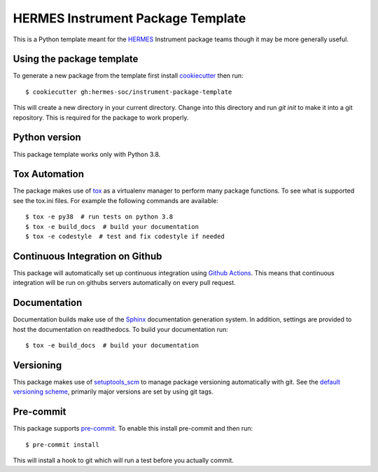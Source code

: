 HERMES Instrument Package Template
==================================

This is a Python template meant for the `HERMES <https://science.nasa.gov/missions/hermes>`_ Instrument package teams though it may be more generally useful.

Using the package template
--------------------------

To generate a new package from the template first install `cookiecutter <https://cookiecutter.readthedocs.io/>`_ then run::

  $ cookiecutter gh:hermes-soc/instrument-package-template


This will create a new directory in your current directory. Change into this directory and run `git init` to make it into a git repository.
This is required for the package to work properly.

Python version
--------------
This package template works only with Python 3.8.

Tox Automation
--------------
The package makes use of `tox <https://tox.readthedocs.io/en/latest/#>`_ as a virtualenv manager to perform many package functions.
To see what is supported see the tox.ini files. For example the following commands are available::

  $ tox -e py38  # run tests on python 3.8
  $ tox -e build_docs  # build your documentation
  $ tox -e codestyle  # test and fix codestyle if needed


Continuous Integration on Github
--------------------------------
This package will automatically set up continuous integration using `Github Actions <https://github.com/features/actions>`_.
This means that continuous integration will be run on githubs servers automatically on every pull request.

Documentation
-------------
Documentation builds make use of the `Sphinx <https://www.sphinx-doc.org/en/master/>`_
documentation generation system. In addition, settings are provided to host the documentation on readthedocs.
To build your documentation run::

  $ tox -e build_docs  # build your documentation


Versioning
----------
This package makes use of `setuptools_scm <https://github.com/pypa/setuptools_scm/>`_ to manage package versioning automatically
with git. See the `default versioning scheme <https://github.com/pypa/setuptools_scm/#default-versioning-scheme>`_, primarily
major versions are set by using git tags.

Pre-commit
----------
This package supports `pre-commit <https://pre-commit.com>`_. To enable this install pre-commit and then run::

  $ pre-commit install


This will install a hook to git which will run a test before you actually commit.

